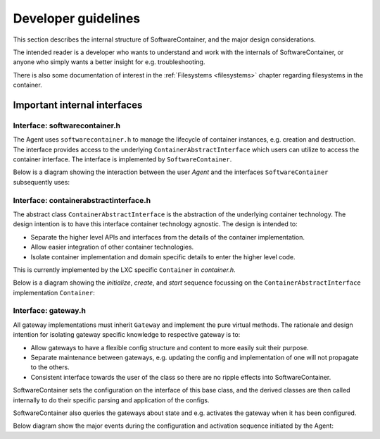 
.. _developers:

Developer guidelines
********************

This section describes the internal structure of SoftwareContainer, and the major design considerations.

The intended reader is a developer who wants to understand and work with the internals of SoftwareContainer,
or anyone who simply wants a better insight for e.g. troubleshooting.

There is also some documentation of interest in the :ref:`Filesystems <filesystems>` chapter
regarding filesystems in the container.

.. todo::
    The diagrams in this chapter do not differ between sync and async calls, should be fixed


Important internal interfaces
=============================

Interface: softwarecontainer.h
---------------------------------

The Agent uses ``softwarecontainer.h`` to manage the lifecycle of container instances, e.g. creation and
destruction. The interface provides access to the underlying ``ContainerAbstractInterface`` which users can
utilize to access the container interface. The interface is implemented by ``SoftwareContainer``.

Below is a diagram showing the interaction between the user `Agent` and the interfaces ``SoftwareContainer``
subsequently uses:

.. seqdiag::

    span_height = 5;


    Agent -> SoftwareContainer [label = "new()"]
    Agent <-- SoftwareContainer

    Agent -> SoftwareContainer [label = "setContainerIDPrefix()"]
    Agent <-- SoftwareContainer

    Agent -> SoftwareContainer [label = "setMainLoopContext()"]
    Agent <-- SoftwareContainer

    Agent -> SoftwareContainer [label = "init()"]

    SoftwareContainer -> SoftwareContainer [label = "preload()"]

    SoftwareContainer -> ContainerAbstractInterface [label = "initialize()"]
    SoftwareContainer <-- ContainerAbstractInterface [label = "ReturnCode"]

    SoftwareContainer -> ContainerAbstractInterface [label = "create()"]
    SoftwareContainer <-- ContainerAbstractInterface [label = "ReturnCode"]

    SoftwareContainer -> ContainerAbstractInterface [label = "start()"]
    SoftwareContainer <-- ContainerAbstractInterface [label = "ReturnCode"]

    SoftwareContainer -> Gateway [label = "new()", note = "multiple calls"]
    SoftwareContainer <-- Gateway

    SoftwareContainer -> SoftwareContainer [label = "addGateway()", note = "multiple calls"]

    SoftwareContainer -> Gateway [label = "setContainer()", note = "multiple calls"]
    SoftwareContainer <-- Gateway

    Agent <-- SoftwareContainer [label = "ReturnCode"]

    === further events here ===


Interface: containerabstractinterface.h
---------------------------------------

The abstract class ``ContainerAbstractInterface`` is the abstraction of the underlying container technology.
The design intention is to have this interface container technology agnostic. The design is intended to:

* Separate the higher level APIs and interfaces from the details of the container implementation.
* Allow easier integration of other container technologies.
* Isolate container implementation and domain specific details to enter the higher level code.

This is currently implemented by the LXC specific ``Container`` in `container.h`.

Below is a diagram showing the `initialize`, `create`, and `start` sequence focussing on the
``ContainerAbstractInterface`` implementation ``Container``:

.. seqdiag::

    span_height = 5;

    SoftwareContainer -> Container [label = "initialize()"]
    Container -> Container [label = "createDirectory()"]
    Container -> Container [label = "createSharedMountPoint()"]
    SoftwareContainer <-- Container [label = "ReturnCode"]

    SoftwareContainer -> Container [label = "create()"]
    Container -> liblxc [label = "lxc_container_new()"]
    Container <-- liblxc [label = "container_struct"]
    === various operations on the lxc struct ===
    SoftwareContainer <-- Container [label = "ReturnCode"]

    SoftwareContainer -> Container [label = "start()"]
    === various operations on the lxc struct ===
    SoftwareContainer <-- Container [label = "ReturnCode"]


Interface: gateway.h
--------------------

All gateway implementations must inherit ``Gateway`` and implement the pure virtual methods. The
rationale and design intention for isolating gateway specific knowledge to respective gateway is to:

* Allow gateways to have a flexible config structure and content to more easily suit their purpose.
* Separate maintenance between gateways, e.g. updating the config and implementation of one will not
  propagate to the others.
* Consistent interface towards the user of the class so there are no ripple effects into SoftwareContainer.

SoftwareContainer sets the configuration on the interface of this base class, and the derived classes are then called
internally to do their specific parsing and application of the configs.

SoftwareContainer also queries the gateways about state and e.g. activates the gateway when it has been configured.

Below diagram show the major events during the configuration and activation sequence initiated by the Agent:

.. seqdiag::

    span_height = 5;


    Agent -> SoftwareContainer [label = "updateGatewayConfiguration()"]
    SoftwareContainer -> SoftwareContainer [label = "setGatewayConfigs()"]

    SoftwareContainer -> Gateway [label = "id()"]
    SoftwareContainer <-- Gateway [label = "ID"]

    SoftwareContainer -> Gateway [label = "setConfig()"]

    Gateway -> derived-gateway [label = "readConfigElement()"]
    Gateway <-- derived-gateway [label = "bool"]

    SoftwareContainer <-- Gateway [label = "bool"]

    SoftwareContainer -> Gateway [label = "isConfigured()"]
    SoftwareContainer <-- Gateway [label = "bool"]

    SoftwareContainer -> Gateway [label = "activate()"]
    SoftwareContainer <-- Gateway [label = "bool"]

    Agent <-- SoftwareContainer [label = "void", failed]
